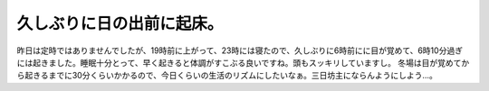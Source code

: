 ﻿久しぶりに日の出前に起床。
##########################


昨日は定時ではありませんでしたが、19時前に上がって、23時には寝たので、久しぶりに6時前にに目が覚めて、6時10分過ぎには起きました。睡眠十分とって、早く起きると体調がすこぶる良いですね。頭もスッキリしていますし。
冬場は目が覚めてから起きるまでに30分くらいかかるので、今日くらいの生活のリズムにしたいなぁ。三日坊主にならんようにしよう…。



.. author:: mkouhei
.. categories:: 生活, 
.. tags::



